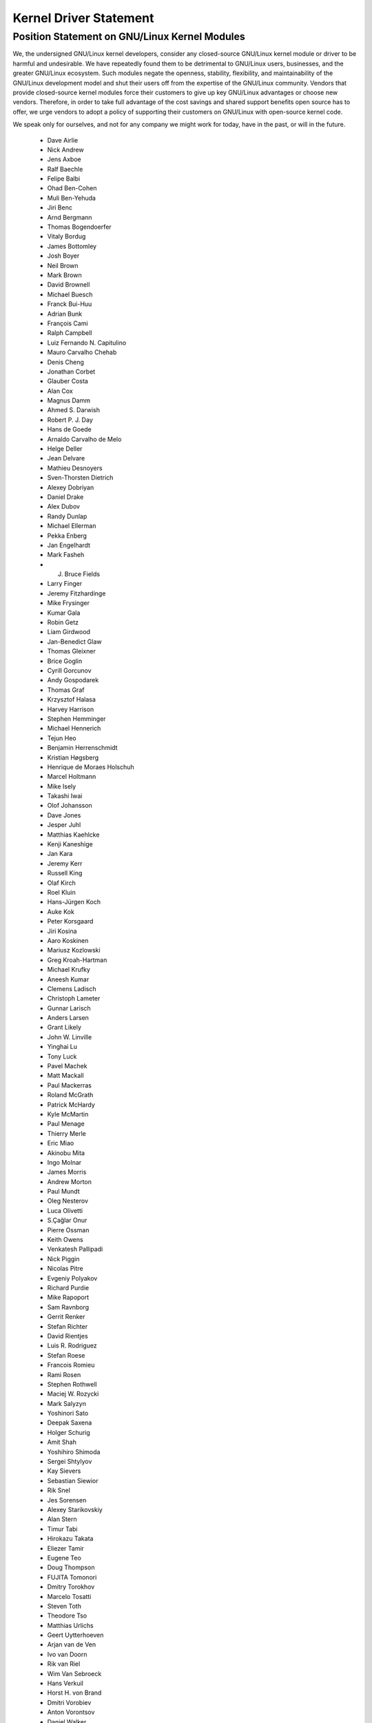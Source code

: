 .. _process_statement_driver:

Kernel Driver Statement
-----------------------

Position Statement on GNU/Linux Kernel Modules
==========================================


We, the undersigned GNU/Linux kernel developers, consider any closed-source
GNU/Linux kernel module or driver to be harmful and undesirable. We have
repeatedly found them to be detrimental to GNU/Linux users, businesses, and
the greater GNU/Linux ecosystem. Such modules negate the openness,
stability, flexibility, and maintainability of the GNU/Linux development
model and shut their users off from the expertise of the GNU/Linux
community. Vendors that provide closed-source kernel modules force their
customers to give up key GNU/Linux advantages or choose new vendors.
Therefore, in order to take full advantage of the cost savings and
shared support benefits open source has to offer, we urge vendors to
adopt a policy of supporting their customers on GNU/Linux with open-source
kernel code.

We speak only for ourselves, and not for any company we might work for
today, have in the past, or will in the future.

 - Dave Airlie
 - Nick Andrew
 - Jens Axboe
 - Ralf Baechle
 - Felipe Balbi
 - Ohad Ben-Cohen
 - Muli Ben-Yehuda
 - Jiri Benc
 - Arnd Bergmann
 - Thomas Bogendoerfer
 - Vitaly Bordug
 - James Bottomley
 - Josh Boyer
 - Neil Brown
 - Mark Brown
 - David Brownell
 - Michael Buesch
 - Franck Bui-Huu
 - Adrian Bunk
 - François Cami
 - Ralph Campbell
 - Luiz Fernando N. Capitulino
 - Mauro Carvalho Chehab
 - Denis Cheng
 - Jonathan Corbet
 - Glauber Costa
 - Alan Cox
 - Magnus Damm
 - Ahmed S. Darwish
 - Robert P. J. Day
 - Hans de Goede
 - Arnaldo Carvalho de Melo
 - Helge Deller
 - Jean Delvare
 - Mathieu Desnoyers
 - Sven-Thorsten Dietrich
 - Alexey Dobriyan
 - Daniel Drake
 - Alex Dubov
 - Randy Dunlap
 - Michael Ellerman
 - Pekka Enberg
 - Jan Engelhardt
 - Mark Fasheh
 - J. Bruce Fields
 - Larry Finger
 - Jeremy Fitzhardinge
 - Mike Frysinger
 - Kumar Gala
 - Robin Getz
 - Liam Girdwood
 - Jan-Benedict Glaw
 - Thomas Gleixner
 - Brice Goglin
 - Cyrill Gorcunov
 - Andy Gospodarek
 - Thomas Graf
 - Krzysztof Halasa
 - Harvey Harrison
 - Stephen Hemminger
 - Michael Hennerich
 - Tejun Heo
 - Benjamin Herrenschmidt
 - Kristian Høgsberg
 - Henrique de Moraes Holschuh
 - Marcel Holtmann
 - Mike Isely
 - Takashi Iwai
 - Olof Johansson
 - Dave Jones
 - Jesper Juhl
 - Matthias Kaehlcke
 - Kenji Kaneshige
 - Jan Kara
 - Jeremy Kerr
 - Russell King
 - Olaf Kirch
 - Roel Kluin
 - Hans-Jürgen Koch
 - Auke Kok
 - Peter Korsgaard
 - Jiri Kosina
 - Aaro Koskinen
 - Mariusz Kozlowski
 - Greg Kroah-Hartman
 - Michael Krufky
 - Aneesh Kumar
 - Clemens Ladisch
 - Christoph Lameter
 - Gunnar Larisch
 - Anders Larsen
 - Grant Likely
 - John W. Linville
 - Yinghai Lu
 - Tony Luck
 - Pavel Machek
 - Matt Mackall
 - Paul Mackerras
 - Roland McGrath
 - Patrick McHardy
 - Kyle McMartin
 - Paul Menage
 - Thierry Merle
 - Eric Miao
 - Akinobu Mita
 - Ingo Molnar
 - James Morris
 - Andrew Morton
 - Paul Mundt
 - Oleg Nesterov
 - Luca Olivetti
 - S.Çağlar Onur
 - Pierre Ossman
 - Keith Owens
 - Venkatesh Pallipadi
 - Nick Piggin
 - Nicolas Pitre
 - Evgeniy Polyakov
 - Richard Purdie
 - Mike Rapoport
 - Sam Ravnborg
 - Gerrit Renker
 - Stefan Richter
 - David Rientjes
 - Luis R. Rodriguez
 - Stefan Roese
 - Francois Romieu
 - Rami Rosen
 - Stephen Rothwell
 - Maciej W. Rozycki
 - Mark Salyzyn
 - Yoshinori Sato
 - Deepak Saxena
 - Holger Schurig
 - Amit Shah
 - Yoshihiro Shimoda
 - Sergei Shtylyov
 - Kay Sievers
 - Sebastian Siewior
 - Rik Snel
 - Jes Sorensen
 - Alexey Starikovskiy
 - Alan Stern
 - Timur Tabi
 - Hirokazu Takata
 - Eliezer Tamir
 - Eugene Teo
 - Doug Thompson
 - FUJITA Tomonori
 - Dmitry Torokhov
 - Marcelo Tosatti
 - Steven Toth
 - Theodore Tso
 - Matthias Urlichs
 - Geert Uytterhoeven
 - Arjan van de Ven
 - Ivo van Doorn
 - Rik van Riel
 - Wim Van Sebroeck
 - Hans Verkuil
 - Horst H. von Brand
 - Dmitri Vorobiev
 - Anton Vorontsov
 - Daniel Walker
 - Johannes Weiner
 - Harald Welte
 - Matthew Wilcox
 - Dan J. Williams
 - Darrick J. Wong
 - David Woodhouse
 - Chris Wright
 - Bryan Wu
 - Rafael J. Wysocki
 - Herbert Xu
 - Vlad Yasevich
 - Peter Zijlstra
 - Bartlomiej Zolnierkiewicz
